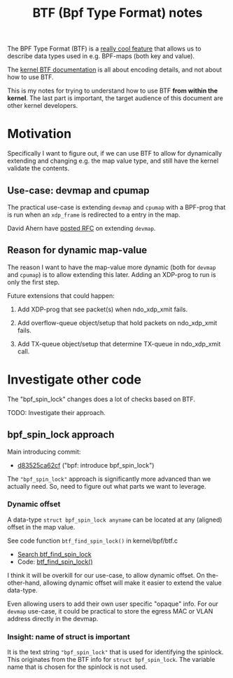 # -*- fill-column: 76; -*-
#+Title: BTF (Bpf Type Format) notes
#+OPTIONS: ^:nil

The BPF Type Format (BTF) is a [[https://facebookmicrosites.github.io/bpf/blog/2018/11/14/btf-enhancement.html][really cool feature]] that allows us to
describe data types used in e.g. BPF-maps (both key and value).

The [[https://www.kernel.org/doc/html/latest/bpf/btf.html#bpf-type-format-btf][kernel BTF documentation]] is all about encoding details, and not about
how to use BTF.

This is my notes for trying to understand how to use BTF
*from within the kernel*.  The last part is important, the target audience
of this document are other kernel developers.

* Motivation

Specifically I want to figure out, if we can use BTF to allow for
dynamically extending and changing e.g. the map value type, and still have
the kernel validate the contents.

** Use-case: devmap and cpumap

The practical use-case is extending =devmap= and =cpumap= with a BPF-prog
that is run when an =xdp_frame= is redirected to a entry in the map.

David Ahern have [[https://lore.kernel.org/netdev/20200522010526.14649-1-dsahern@kernel.org/][posted RFC]] on extending =devmap=.

** Reason for dynamic map-value

The reason I want to have the map-value more dynamic (both for =devmap= and
=cpumap=) is to allow extending this later. Adding an XDP-prog to run is
only the first step.

Future extensions that could happen:

 1) Add XDP-prog that see packet(s) when ndo_xdp_xmit fails.

 2) Add overflow-queue object/setup that hold packets on ndo_xdp_xmit fails.

 3) Add TX-queue object/setup that determine TX-queue in ndo_xdp_xmit call.

* Investigate other code

The "bpf_spin_lock" changes does a lot of checks based on BTF.

TODO: Investigate their approach.

** bpf_spin_lock approach

Main introducing commit:
- [[https://git.kernel.org/torvalds/c/d83525ca62cf][d83525ca62cf]] ("bpf: introduce bpf_spin_lock")

The ="bpf_spin_lock"= approach is significantly more advanced than we
actually need. So, need to figure out what parts we want to leverage.

*** Dynamic offset

A data-type =struct bpf_spin_lock anyname= can be located at any (aligned)
offset in the map value.

See code function =btf_find_spin_lock()= in kernel/bpf/btf.c
 - [[https://elixir.bootlin.com/linux/v5.6.14/ident/btf_find_spin_lock][Search btf_find_spin_lock]]
 - Code: [[https://elixir.bootlin.com/linux/v5.6.14/source/kernel/bpf/btf.c#L2327][btf_find_spin_lock()]]

I think it will be overkill for our use-case, to allow dynamic offset. On
the-other-hand, allowing dynamic offset will make it easier to extend the
value data-type.

Even allowing users to add their own user specific "opaque" info. For our
=devmap= use-case, it could be practical to store the egress MAC or VLAN
address directly in the devmap.

*** Insight: name of struct is important

It is the text string ="bpf_spin_lock"= that is used for identifying the
spinlock. This originates from the BTF info for =struct bpf_spin_lock=. The
variable name that is chosen for the spinlock is not used.

